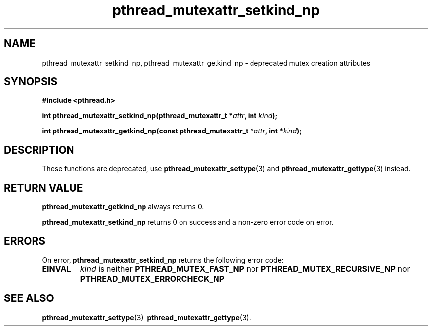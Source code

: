 .\" Copyright, Xavier Leroy <Xavier.Leroy@inria.fr>
.\" Copyright 2023, Alejandro Colomar <alx@kernel.org>
.\"
.\" SPDX-License-Identifier: Linux-man-pages-copyleft
.\"
.TH pthread_mutexattr_setkind_np 3 (date) "Linux man-pages (unreleased)"


.SH NAME
pthread_mutexattr_setkind_np, pthread_mutexattr_getkind_np \- deprecated mutex creation attributes

.SH SYNOPSIS
.B #include <pthread.h>

.BI "int pthread_mutexattr_setkind_np(pthread_mutexattr_t *" attr ", int " kind ");"

.BI "int pthread_mutexattr_getkind_np(const pthread_mutexattr_t *" attr ", int *" kind ");"

.SH DESCRIPTION

These functions are deprecated, use \fBpthread_mutexattr_settype\fP(3)
and \fBpthread_mutexattr_gettype\fP(3) instead.

.SH "RETURN VALUE"
\fBpthread_mutexattr_getkind_np\fP always returns 0.

\fBpthread_mutexattr_setkind_np\fP returns 0 on success and a non-zero
error code on error.

.SH ERRORS

On error, \fBpthread_mutexattr_setkind_np\fP returns the following error code:
.TP
\fBEINVAL\fP
\fIkind\fP is neither \fBPTHREAD_MUTEX_FAST_NP\fP nor \fBPTHREAD_MUTEX_RECURSIVE_NP\fP
nor \fBPTHREAD_MUTEX_ERRORCHECK_NP\fP

.SH "SEE ALSO"
\fBpthread_mutexattr_settype\fP(3),
\fBpthread_mutexattr_gettype\fP(3).
